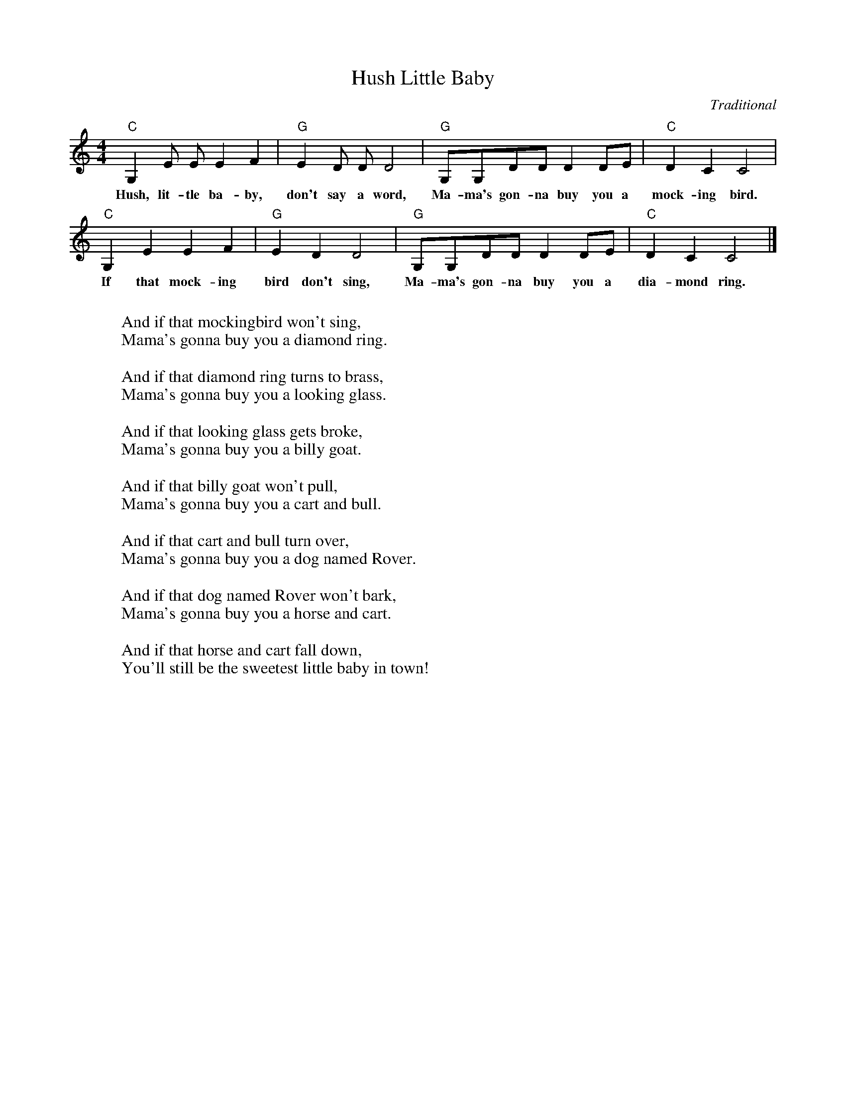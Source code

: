 %abc-2.1
X:1
T:Hush Little Baby
O:Traditional
M:4/4
L:1/8
K:Cmaj
"C" G,2 E E E2 F2 | "G" E2 D D D4 | "G" G,G,DD D2 DE| "C" D2 C2 C4|
w: Hush, lit-tle ba-by, don't say a word, Ma-ma's gon-na buy you a mock-ing bird.
"C" G,2 E2 E2 F2 | "G" E2 D2 D4 | "G" G,G,DD D2 DE | "C" D2 C2 C4|]
w: If that mock-ing bird don't sing, Ma-ma's gon-na buy you a dia-mond ring.
W:
W:And if that mockingbird won't sing,
W:Mama's gonna buy you a diamond ring.
W:
W:And if that diamond ring turns to brass,
W:Mama's gonna buy you a looking glass.
W:
W:And if that looking glass gets broke,
W:Mama's gonna buy you a billy goat.
W:
W:And if that billy goat won't pull,
W:Mama's gonna buy you a cart and bull.
W:
W:And if that cart and bull turn over,
W:Mama's gonna buy you a dog named Rover.
W:
W:And if that dog named Rover won't bark,
W:Mama's gonna buy you a horse and cart.
W:
W:And if that horse and cart fall down,
W:You'll still be the sweetest little baby in town!
